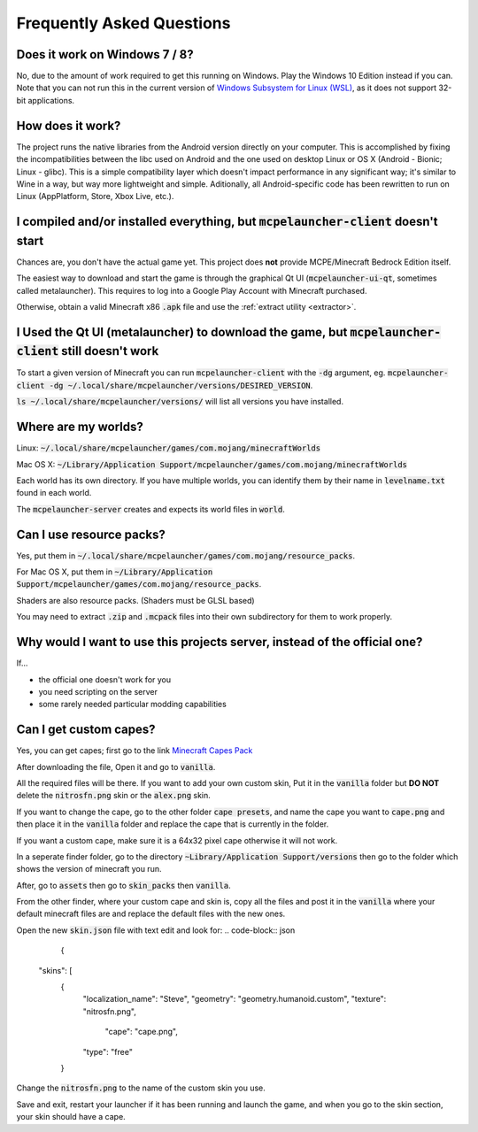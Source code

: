 Frequently Asked Questions
==========================

Does it work on Windows 7 / 8?
~~~~~~~~~~~~~~~~~~~~~~~~
No, due to the amount of work required to get this running on Windows. Play the Windows 10 Edition instead if you can.
Note that you can not run this in the current version of `Windows Subsystem for Linux (WSL) <https://en.wikipedia.org/wiki/Windows_Subsystem_for_Linux>`__, as it does not support 32-bit applications.

How does it work?
~~~~~~~~~~~~~~~~~
The project runs the native libraries from the Android version directly on your computer. This is accomplished by fixing the incompatibilities between the libc used on Android and the one used on desktop Linux or OS X (Android - Bionic; Linux - glibc). This is a simple compatibility layer which doesn't impact performance in any significant way; it's similar to Wine in a way, but way more lightweight and simple. Aditionally, all Android-specific code has been rewritten to run on Linux (AppPlatform, Store, Xbox Live, etc.).

I compiled and/or installed everything, but :code:`mcpelauncher-client` doesn't start
~~~~~~~~~~~~~~~~~~~~~~~~~~~~~~~~~~~~~~~~~~~~~~~~~~~~~~~~~~~~~~~~~~~~~~~~~~~~~
Chances are, you don't have the actual game yet. This project does **not** provide MCPE/Minecraft Bedrock Edition itself.

The easiest way to download and start the game is through the graphical Qt UI (:code:`mcpelauncher-ui-qt`, sometimes called metalauncher). This requires to log into a Google Play Account with Minecraft purchased.

Otherwise, obtain a valid Minecraft x86 :code:`.apk` file and use the :ref:`extract utility <extractor>`.

I Used the Qt UI (metalauncher) to download the game, but :code:`mcpelauncher-client` still doesn't work
~~~~~~~~~~~~~~~~~~~~~~~~~~~~~~~~~~~~~~~~~~~~~~~~~~~~~~~~~~~~~~~~~~~~~~~~~~~~~~~~~~~~~~~~~~~~~~~~~~~~~~~~
To start a given version of Minecraft you can run :code:`mcpelauncher-client` with the :code:`-dg` argument, eg. :code:`mcpelauncher-client -dg ~/.local/share/mcpelauncher/versions/DESIRED_VERSION`.

:code:`ls ~/.local/share/mcpelauncher/versions/` will list all versions you have installed.

Where are my worlds?
~~~~~~~~~~~~~~~~~~~~
Linux: :code:`~/.local/share/mcpelauncher/games/com.mojang/minecraftWorlds`

Mac OS X: :code:`~/Library/Application Support/mcpelauncher/games/com.mojang/minecraftWorlds`

Each world has its own directory. If you have multiple worlds, you can identify them by their name in :code:`levelname.txt` found in each world.

The :code:`mcpelauncher-server` creates and expects its world files in :code:`world`.

Can I use resource packs?
~~~~~~~~~~~~~~~~~~~~~~~~~
Yes, put them in :code:`~/.local/share/mcpelauncher/games/com.mojang/resource_packs`.

For Mac OS X, put them in :code:`~/Library/Application Support/mcpelauncher/games/com.mojang/resource_packs`.

Shaders are also resource packs. (Shaders must be GLSL based)

You may need to extract :code:`.zip` and :code:`.mcpack` files into their own subdirectory for them to work properly.

Why would I want to use this projects server, instead of the official one?
~~~~~~~~~~~~~~~~~~~~~~~~~~~~~~~~~~~~~~~~~~~~~~~~~~~~~~~~~~~~~~~~~~~~~~~~~~
If...

- the official one doesn't work for you
- you need scripting on the server
- some rarely needed particular modding capabilities

Can I get custom capes?
~~~~~~~~~~~~~~~~~~~~~~~

Yes, you can get capes; first go to the link `Minecraft Capes Pack <https://www.mediafire.com/file/4je935z6ki94j6v/Capes_1.7%252B_%2528PatarHD%2529.zip/file>`_

After downloading the file, Open it and go to :code:`vanilla`.

All the required files will be there. If you want to add your own custom skin, Put it in the :code:`vanilla` folder but **DO NOT** delete the :code:`nitrosfn.png` skin or the :code:`alex.png` skin.

If you want to change the cape, go to the other folder :code:`cape presets`, and name the cape you want to :code:`cape.png` and then place it in the :code:`vanilla` folder and replace the cape that is currently in the folder.

If you want a custom cape, make sure it is a 64x32 pixel cape otherwise it will not work.

In a seperate finder folder, go to the directory :code:`~Library/Application Support/versions` then go to the folder which shows the version of minecraft you run.

After, go to :code:`assets` then go to :code:`skin_packs` then :code:`vanilla`.

From the other finder, where your custom cape and skin is, copy all the files and post it in the :code:`vanilla` where your default minecraft files are and replace the default files with the new ones.

Open the new :code:`skin.json` file with text edit and look for:
.. code-block:: json
	{
  "skins": [
    {
      "localization_name": "Steve",
      "geometry": "geometry.humanoid.custom",
      "texture": "nitrosfn.png",
	"cape": "cape.png",
      "type": "free"
    }

Change the :code:`nitrosfn.png` to the name of the custom skin you use.

Save and exit, restart your launcher if it has been running and launch the game, and when you go to the skin section, your skin should have a cape.


